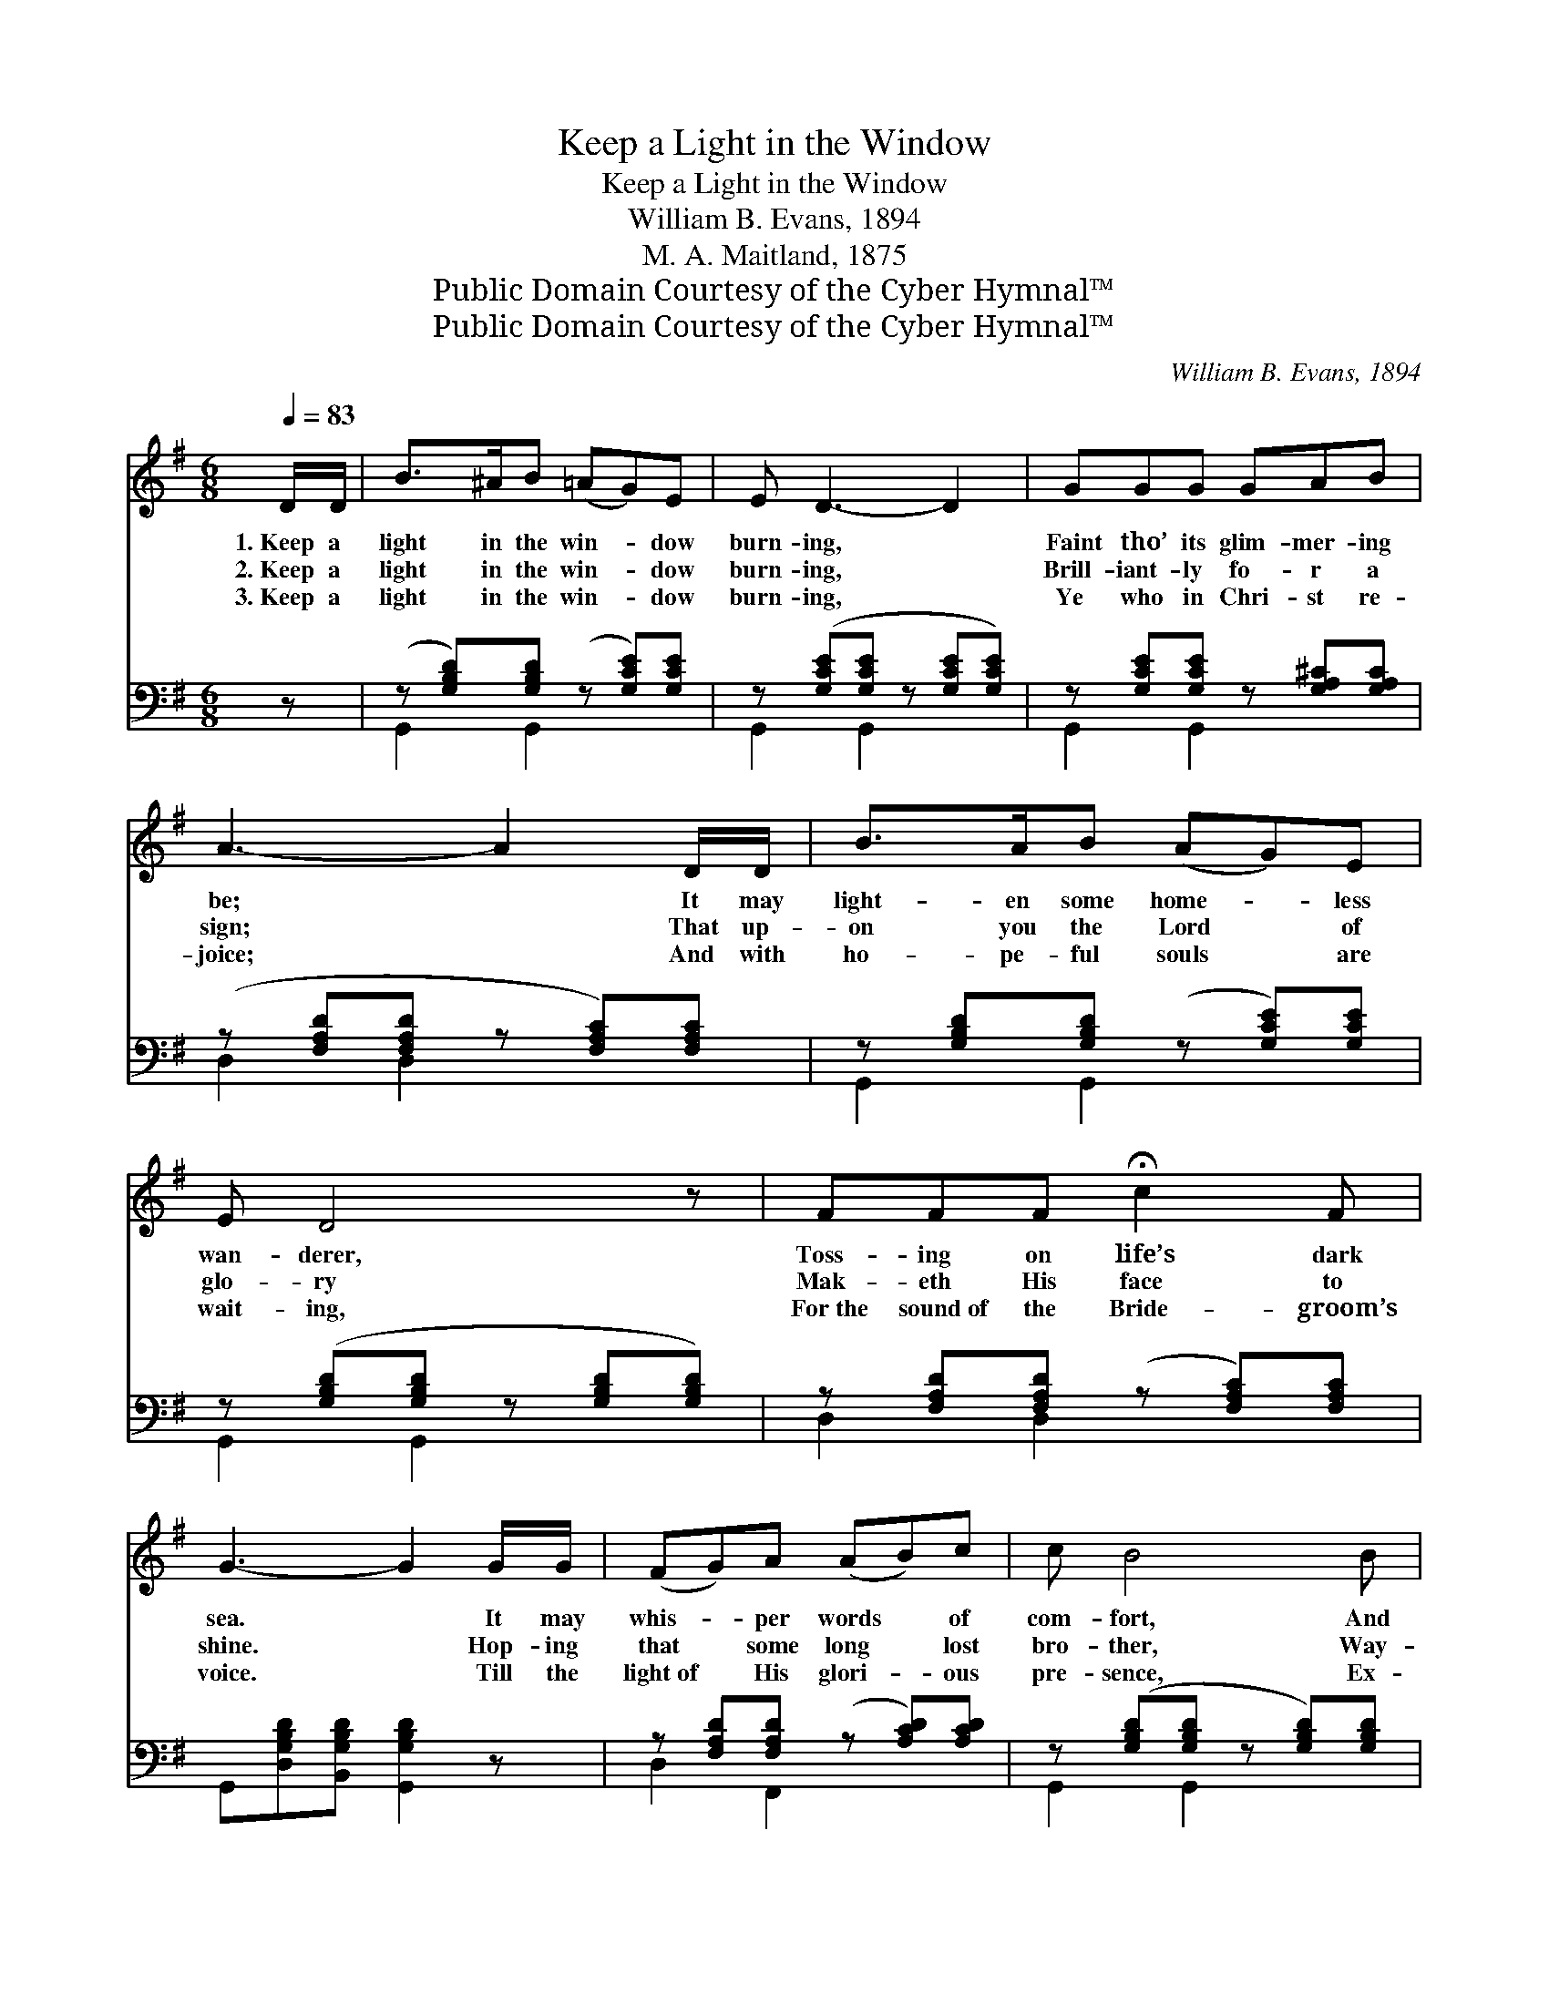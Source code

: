 X:1
T:Keep a Light in the Window
T:Keep a Light in the Window
T:William B. Evans, 1894
T:M. A. Maitland, 1875
T:Public Domain Courtesy of the Cyber Hymnal™
T:Public Domain Courtesy of the Cyber Hymnal™
C:William B. Evans, 1894
Z:Public Domain
Z:Courtesy of the Cyber Hymnal™
%%score 1 ( 2 3 )
L:1/8
Q:1/4=83
M:6/8
K:G
V:1 treble 
V:2 bass 
V:3 bass 
V:1
 D/D/ | B>^AB (=AG)E | E D3- D2 | GGG GAB | A3- A2 D/D/ | B>AB (AG)E | E D4 z | FFF !fermata!c2 F | %8
w: 1.~Keep a|light in the win- * dow|burn- ing, *|Faint tho’ its glim- mer- ing|be; * It may|light- en some home- * less|wan- derer,|Toss- ing on life’s dark|
w: 2.~Keep a|light in the win- * dow|burn- ing, *|Brill- iant- ly fo- r a|sign; * That up-|on you the Lord * of|glo- ry|Mak- eth His face to|
w: 3.~Keep a|light in the win- * dow|burn- ing, *|Ye who in Chri- st re-|joice; * And with|ho- pe- ful souls * are|wait- ing,|For~the sound~of the Bride- groom’s|
 G3- G2 G/G/ | (FG)A (AB)c | c B4 B | eBB (BE)G | F3- F2 F/F/ | G>FG (AG)E | E D4 G/G/ | %15
w: sea. * It may|whis- * per words * of|com- fort, And|hope to the sink- * ing|heart; * Of the|bea- con that fade- * less|gleam- eth, When the|
w: shine. * Hop- ing|that * some long * lost|bro- ther, Way-|laid in the path * of|sin; * Ma- y|se- e its wel- * come|glim- mer, An- d|
w: voice. * Till the|light~of * His glori- * ous|pre- sence, Ex-|ting- uish the fee- * ble|ray; * Like the|morn- ing star it * shall|van- ish, In the|
 A^GA !fermata!c2 F | G3- !fermata!G2 |] %17
w: sun- beams of earth de-|part. *|
w: joy- ful- ly en- ter|in. *|
w: light of the per- fect|day. *|
V:2
 z | (z [G,B,D])[G,B,D] (z [G,CE])[G,CE] | z ([G,CE][G,CE] z [G,CE][G,CE]) | %3
 z [G,CE][G,CE] z [G,A,^C][G,A,C] | (z [F,A,D][F,A,D] z [F,A,C])[F,A,C] | %5
 z [G,B,D][G,B,D] (z [G,CE])[G,CE] | z ([G,B,D][G,B,D] z [G,B,D][G,B,D]) | %7
 z [F,A,D][F,A,D] (z [F,A,C])[F,A,C] | G,,[D,G,B,D][B,,G,B,D] [G,,G,B,D]2 z | %9
 z [F,A,D][F,A,D] (z [A,CD])[A,CD] | z ([G,B,D][G,B,D] z [G,B,D])[G,B,D] | %11
 z ([G,B,E][G,B,E]) (z [G,B,E])[G,B,E] | (z [A,B,^D][A,B,D] z [A,B,D])[A,B,D] | %13
 (z [G,B,E])[G,CE] (z [G,CE])[G,CE] | z ([G,B,D][G,B,D] z [G,B,D])[G,B,D] | %15
 z [F,A,D][F,A,D] z [F,A,C][F,A,C] | (G,,[D,G,B,D][B,,G,B,D] !fermata![G,,G,B,D]2) |] %17
V:3
 x | G,,2 G,,2 x2 | G,,2 G,,2 x2 | G,,2 G,,2 x2 | D,2 D,2 x2 | G,,2 G,,2 x2 | G,,2 G,,2 x2 | %7
 D,2 D,2 x2 | x6 | D,2 F,,2 x2 | G,,2 G,,2 x2 | [E,,E,]2 [E,,E,]2 x2 | ([B,,,B,,]2 [B,,,B,,]2) x2 | %13
 [E,,E,]2 [C,,C,]2 x2 | G,,2 G,,2 x2 | D,2 D,2 x2 | x5 |] %17

